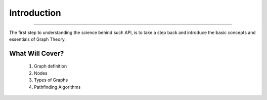 Introduction
____________________________________________
--------------------------------------------

The first step to understanding the science behind such API, is to take a step back and introduce the basic concepts and essentials of Graph Theory.

What Will Cover?
~~~~~~~~~~~~~~~~~~~~~~~~~~~~~~~~~~~~~~~~~~~~
   1. Graph definition
   2. Nodes
   3. Types of Graphs
   4. Pathfinding Algorithms